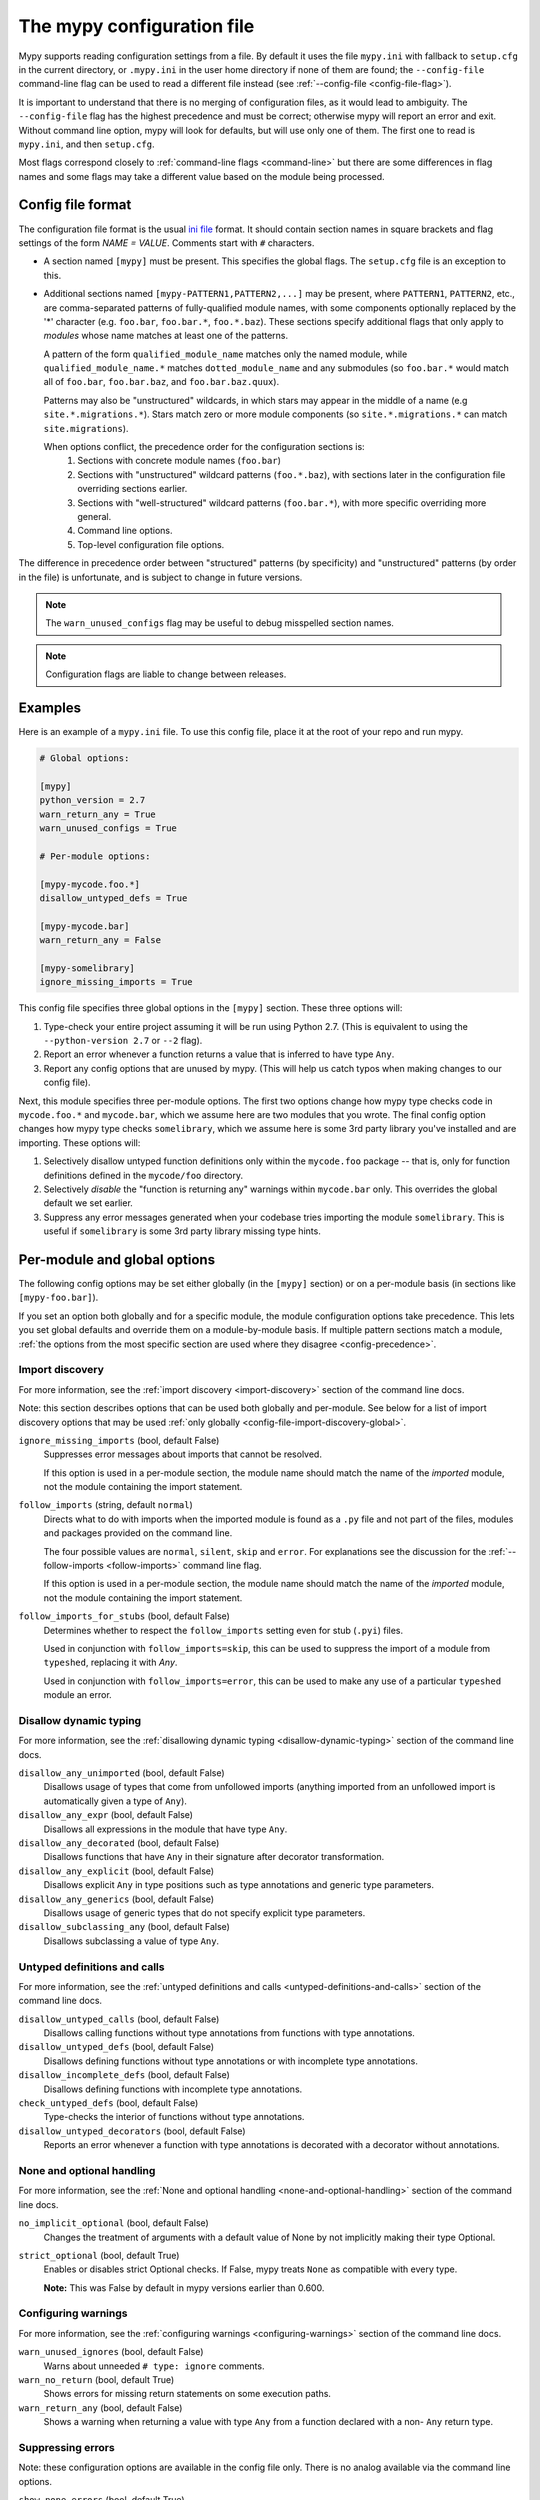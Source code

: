 .. _config-file:

The mypy configuration file
===========================

Mypy supports reading configuration settings from a file.  By default it uses
the file ``mypy.ini`` with fallback to ``setup.cfg`` in the current directory,
or ``.mypy.ini`` in the user home directory if none of them are found; the
``--config-file`` command-line flag can be used to read a different file instead
(see :ref:`--config-file <config-file-flag>`).

It is important to understand that there is no merging of configuration files,
as it would lead to ambiguity.  The ``--config-file`` flag has the highest
precedence and must be correct; otherwise mypy will report an error and exit.
Without command line option, mypy will look for defaults, but will use only one
of them.  The first one to read is ``mypy.ini``, and then ``setup.cfg``.

Most flags correspond closely to :ref:`command-line flags <command-line>` but
there are some differences in flag names and some flags may take a different
value based on the module being processed.

Config file format
******************

The configuration file format is the usual `ini file
<https://docs.python.org/3.6/library/configparser.html>`_ format.  It should
contain section names in square brackets and flag settings of the form `NAME =
VALUE`.  Comments start with ``#`` characters.

- A section named ``[mypy]`` must be present.  This specifies the global flags.
  The ``setup.cfg`` file is an exception to this.

- Additional sections named ``[mypy-PATTERN1,PATTERN2,...]`` may be present,
  where ``PATTERN1``, ``PATTERN2``, etc., are comma-separated patterns of
  fully-qualified module names, with some components optionally replaced by the
  '*' character (e.g. ``foo.bar``, ``foo.bar.*``, ``foo.*.baz``).  These
  sections specify additional flags that only apply to *modules* whose name
  matches at least one of the patterns.

  A pattern of the form ``qualified_module_name`` matches only the named module,
  while ``qualified_module_name.*`` matches ``dotted_module_name`` and any
  submodules (so ``foo.bar.*`` would match all of ``foo.bar``, ``foo.bar.baz``,
  and ``foo.bar.baz.quux``).

  Patterns may also be "unstructured" wildcards, in which stars may appear in
  the middle of a name (e.g ``site.*.migrations.*``). Stars match zero or more
  module components (so ``site.*.migrations.*`` can match ``site.migrations``).

  .. _config-precedence:

  When options conflict, the precedence order for the configuration sections is:
    1. Sections with concrete module names (``foo.bar``)
    2. Sections with "unstructured" wildcard patterns (``foo.*.baz``), with
       sections later in the configuration file overriding sections earlier.
    3. Sections with "well-structured" wildcard patterns (``foo.bar.*``),
       with more specific overriding more general.
    4. Command line options.
    5. Top-level configuration file options.

The difference in precedence order between "structured" patterns (by
specificity) and "unstructured" patterns (by order in the file) is unfortunate,
and is subject to change in future versions.

.. note::

   The ``warn_unused_configs`` flag may be useful to debug misspelled section
   names.

.. note::

   Configuration flags are liable to change between releases.


Examples
********

Here is an example of a ``mypy.ini`` file. To use this config file, place it at
the root of your repo and run mypy.

.. code-block:: ini

    # Global options:

    [mypy]
    python_version = 2.7
    warn_return_any = True
    warn_unused_configs = True

    # Per-module options:

    [mypy-mycode.foo.*]
    disallow_untyped_defs = True

    [mypy-mycode.bar]
    warn_return_any = False

    [mypy-somelibrary]
    ignore_missing_imports = True

This config file specifies three global options in the ``[mypy]`` section.
These three options will:

1.  Type-check your entire project assuming it will be run using Python 2.7.
    (This is equivalent to using the ``--python-version 2.7`` or ``--2`` flag).

2.  Report an error whenever a function returns a value that is inferred
    to have type ``Any``.

3.  Report any config options that are unused by mypy. (This will help us catch
    typos when making changes to our config file).

Next, this module specifies three per-module options. The first two options
change how mypy type checks code in ``mycode.foo.*`` and ``mycode.bar``, which
we assume here are two modules that you wrote. The final config option changes
how mypy type checks ``somelibrary``, which we assume here is some 3rd party
library you've installed and are importing. These options will:

1.  Selectively disallow untyped function definitions only within the
    ``mycode.foo`` package -- that is, only for function definitions defined in
    the ``mycode/foo`` directory.

2.  Selectively *disable* the "function is returning any" warnings within
    ``mycode.bar`` only. This overrides the global default we set earlier.

3.  Suppress any error messages generated when your codebase tries importing
    the module ``somelibrary``. This is useful if ``somelibrary`` is some 3rd
    party library missing type hints.

.. _per-module-flags:

Per-module and global options
*****************************

The following config options may be set either globally (in the ``[mypy]``
section) or on a per-module basis (in sections like ``[mypy-foo.bar]``).

If you set an option both globally and for a specific module, the module
configuration options take precedence. This lets you set global defaults and
override them on a module-by-module basis. If multiple pattern sections match a
module, :ref:`the options from the most specific section are used where they
disagree <config-precedence>`.

.. _config-file-import-discovery-per-module:

Import discovery
----------------

For more information, see the :ref:`import discovery <import-discovery>` section
of the command line docs.

Note: this section describes options that can be used both globally and
per-module.  See below for a list of import discovery options that may be used
:ref:`only globally <config-file-import-discovery-global>`.

``ignore_missing_imports`` (bool, default False)
    Suppresses error messages about imports that cannot be resolved.

    If this option is used in a per-module section, the module name should match
    the name of the *imported* module, not the module containing the import
    statement.

``follow_imports`` (string, default ``normal``)
    Directs what to do with imports when the imported module is found as a
    ``.py`` file and not part of the files, modules and packages provided on the
    command line.

    The four possible values are ``normal``, ``silent``, ``skip`` and ``error``.
    For explanations see the discussion for the :ref:`--follow-imports
    <follow-imports>` command line flag.

    If this option is used in a per-module section, the module name should match
    the name of the *imported* module, not the module containing the import
    statement.

``follow_imports_for_stubs`` (bool, default False)
    Determines whether to respect the ``follow_imports`` setting even for stub
    (``.pyi``) files.

    Used in conjunction with ``follow_imports=skip``, this can be used to
    suppress the import of a module from ``typeshed``, replacing it with `Any`.

    Used in conjunction with ``follow_imports=error``, this can be used to make
    any use of a particular ``typeshed`` module an error.

Disallow dynamic typing
-----------------------

For more information, see the :ref:`disallowing dynamic typing
<disallow-dynamic-typing>` section of the command line docs.

``disallow_any_unimported`` (bool, default False)
    Disallows usage of types that come from unfollowed imports (anything
    imported from an unfollowed import is automatically given a type of
    ``Any``).

``disallow_any_expr`` (bool, default False)
    Disallows all expressions in the module that have type ``Any``.

``disallow_any_decorated`` (bool, default False)
    Disallows functions that have ``Any`` in their signature after decorator
    transformation.

``disallow_any_explicit`` (bool, default False)
    Disallows explicit ``Any`` in type positions such as type annotations and
    generic type parameters.

``disallow_any_generics`` (bool, default False)
    Disallows usage of generic types that do not specify explicit type
    parameters.

``disallow_subclassing_any`` (bool, default False)
    Disallows subclassing a value of type ``Any``.


Untyped definitions and calls
-----------------------------

For more information, see the :ref:`untyped definitions and calls
<untyped-definitions-and-calls>` section of the command line docs.

``disallow_untyped_calls`` (bool, default False)
    Disallows calling functions without type annotations from functions with
    type annotations.

``disallow_untyped_defs`` (bool, default False)
    Disallows defining functions without type annotations or with incomplete
    type annotations.

``disallow_incomplete_defs`` (bool, default False)
    Disallows defining functions with incomplete type annotations.

``check_untyped_defs`` (bool, default False)
    Type-checks the interior of functions without type annotations.

``disallow_untyped_decorators`` (bool, default False)
    Reports an error whenever a function with type annotations is decorated with
    a decorator without annotations.

.. _config-file-none-and-optional-handling:

None and optional handling
--------------------------

For more information, see the :ref:`None and optional handling
<none-and-optional-handling>` section of the command line docs.

``no_implicit_optional`` (bool, default False)
    Changes the treatment of arguments with a default value of None by not
    implicitly making their type Optional.

``strict_optional`` (bool, default True)
    Enables or disables strict Optional checks. If False, mypy treats ``None``
    as compatible with every type.

    **Note:** This was False by default in mypy versions earlier than 0.600.


Configuring warnings
--------------------

For more information, see the :ref:`configuring warnings <configuring-warnings>`
section of the command line docs.

``warn_unused_ignores`` (bool, default False)
    Warns about unneeded ``# type: ignore`` comments.

``warn_no_return`` (bool, default True)
    Shows errors for missing return statements on some execution paths.

``warn_return_any`` (bool, default False)
    Shows a warning when returning a value with type ``Any`` from a function
    declared with a non- ``Any`` return type.

.. _config-file-suppressing-errors:

Suppressing errors
------------------

Note: these configuration options are available in the config file only. There
is no analog available via the command line options.

``show_none_errors`` (bool, default True)
    Shows errors related to strict ``None`` checking, if the global
    ``strict_optional`` flag is enabled.

``ignore_errors`` (bool, default False)
    Ignores all non-fatal errors.


Global-only options
*******************

The following options may only be set in the global section (``[mypy]``).

.. _config-file-import-discovery-global:

Import discovery
----------------

For more information, see the :ref:`import discovery <import-discovery>` section
of the command line docs.

Note: this section describes only global-only import discovery options. See
above for a list of import discovery options that may be used :ref:`both
per-module and globally <config-file-import-discovery-per-module>`.

``python_executable`` (string)
    Specifies the path to the Python executable to inspect to collect a list of
    available :ref:`PEP 561 packages <installed-packages>`. Defaults to the
    executable used to run mypy.

``no_silence_site_packages`` (bool, default False)
    Enables reporting error messages generated within PEP 561 compliant
    packages.  Those error messages are suppressed by default, since you are
    usually not able to control errors in 3rd party code.

``mypy_path`` (string)
    Specifies the paths to use, after trying the paths from ``MYPYPATH``
    environment variable.  Useful if you'd like to keep stubs in your repo,
    along with the config file.


Platform configuration
----------------------

For more information, see the :ref:`platform configuration
<platform-configuration>` section of the command line docs.

``python_version`` (string)
    Specifies the Python version used to parse and check the target program.
    The string should be in the format ``DIGIT.DIGIT`` -- for example ``2.7``.
    The default is the version of the Python interpreter used to run mypy.

``platform`` (string)
    Specifies the OS platform for the target program, for example ``darwin`` or
    ``win32`` (meaning OS X or Windows, respectively).  The default is the
    current platform as revealed by Python's ``sys.platform`` variable.

``always_true`` (comma-separated list of strings)
    Specifies a list of variables that mypy will treat as compile-time constants
    that are always true.

``always_false`` (comma-separated list of strings)
    Specifies a list of variables that mypy will treat as compile-time constants
    that are always false.


Incremental mode
----------------

For more information, see the :ref:`incremental mode <incremental>` section of
the command line docs.

``incremental`` (bool, default True)
    Enables :ref:`incremental mode <incremental>`.

``cache_dir`` (string, default ``.mypy_cache``)
    Specifies the location where mypy stores incremental cache info.  Note that
    the cache is only read when incremental mode is enabled but is always
    written to, unless the value is set to ``/dev/nul`` (UNIX) or ``nul``
    (Windows).

``skip_version_check`` (bool, default False)
    Makes mypy use incremental cache data even if it was generated by a
    different version of mypy. (By default, mypy will perform a version check
    and regenerate the cache if it was written by older versions of mypy.)

``quick_and_dirty`` (bool, default False)
    Enables :ref:`quick mode <quick-mode>`.


Configuring error messages
--------------------------

For more information, see the :ref:`configuring error messages
<configuring-error-messages>` section of the command line docs.

``show_error_context`` (bool, default False)
    Prefixes each error with the relevant context.

``show_column_numbers`` (bool, default False)
    Shows column numbers in error messages.


Advanced options
----------------

For more information, see the :ref:`advanced flags <advanced-flags>` section of
the command line docs.

``pdb`` (bool, default False)
    Invokes pdb on fatal error.

``show_traceback`` (bool, default False)
    Shows traceback on fatal error.

``custom_typing_module`` (string)
    Specifies a custom module to use as a substitute for the ``typing`` module.

``custom_typeshed_dir`` (string)
    Specifies an alternative directory to look for stubs instead of the default
    ``typeshed`` directory.

``warn_incomplete_stub`` (bool, default False)
    Warns about missing type annotations in typeshed.  This is only relevant in
    combination with ``disallow_untyped_defs`` or ``disallow_incomplete_defs``.


Miscellaneous
-------------

``warn_redundant_casts`` (bool, default False)
    Warns about casting an expression to its inferred type.

``scripts_are_modules`` (bool, default False)
    Makes script ``x`` become module ``x`` instead of ``__main__``.  This is
    useful when checking multiple scripts in a single run.

``warn_unused_configs`` (bool, default False)
    Warns about per-module sections in the config file that do not match any
    files processed when invoking mypy.

``verbosity`` (integer, default 0)
    Controls how much debug output will be generated.  Higher numbers are more
    verbose.


